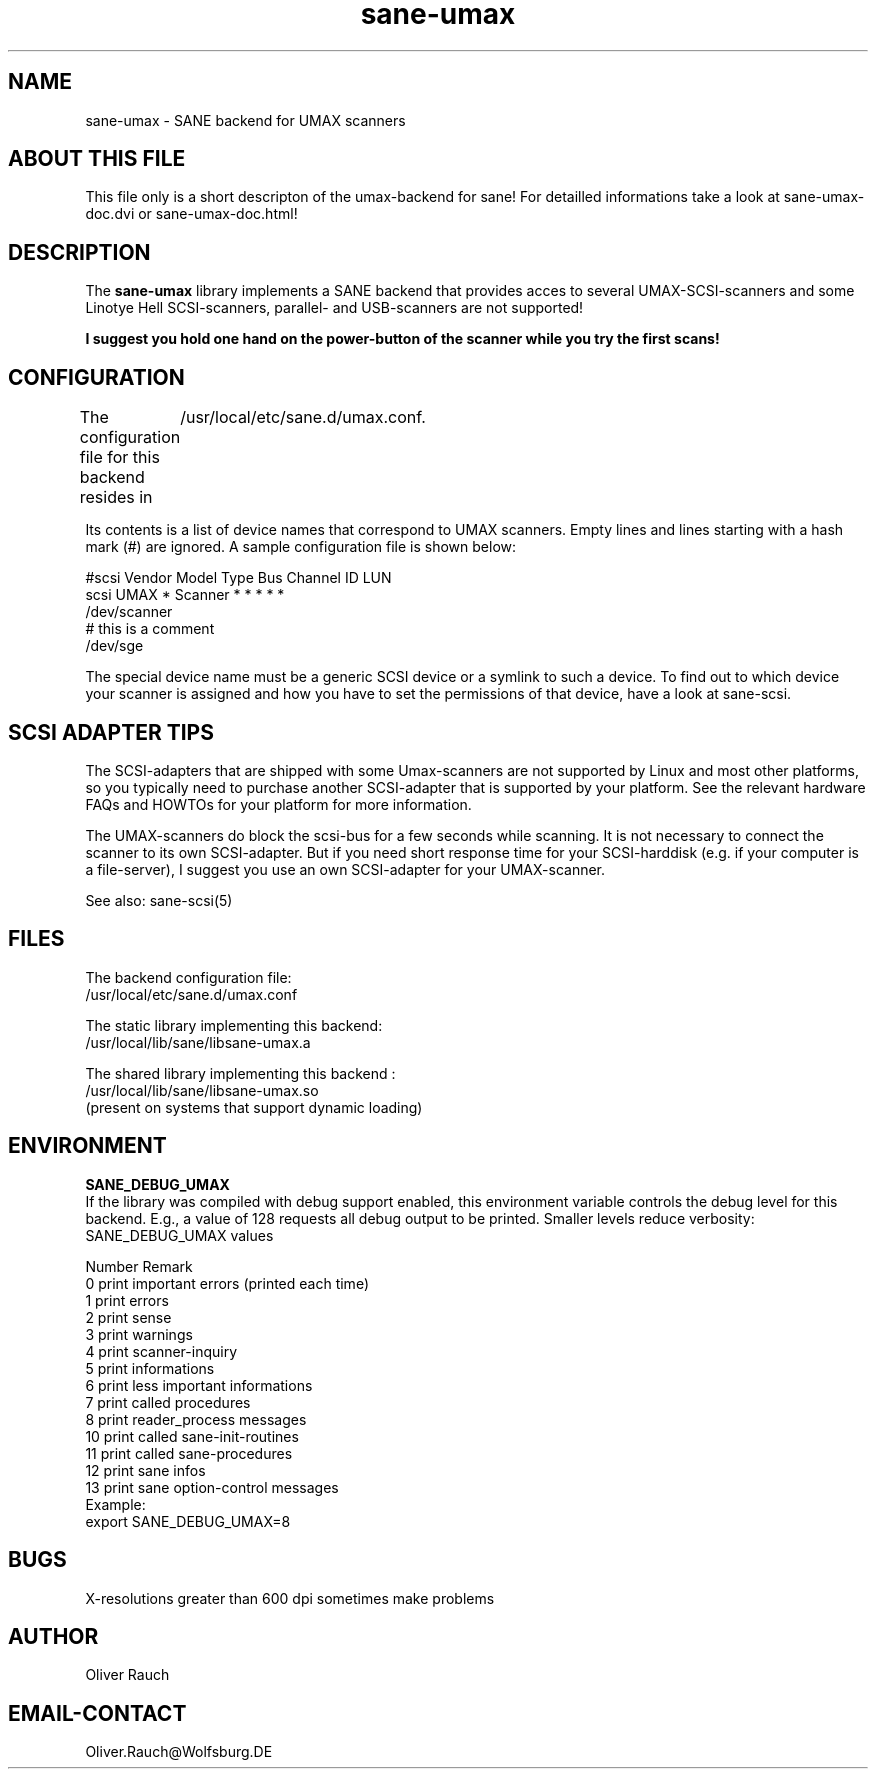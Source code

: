 .TH sane-umax 5 "16 November 1998"
.IX sane-umax

.SH NAME

sane-umax - SANE backend for UMAX scanners

.SH ABOUT THIS FILE

This file only is a short descripton of the umax-backend for sane! For detailled informations take a look at
sane-umax-doc.dvi or sane-umax-doc.html!

.SH DESCRIPTION

The
.B sane-umax
library implements a SANE backend that provides acces to several UMAX-SCSI-scanners and some Linotye Hell SCSI-scanners,
parallel- and USB-scanners are not supported!

.B I suggest you hold one hand on the power-button of the scanner while you try the first scans!

.SH CONFIGURATION

The configuration file for this backend resides in 
	/usr/local/etc/sane.d/umax.conf. 

Its contents is a list of device names that correspond to UMAX scanners. Empty lines
and lines starting with a hash mark (#) are ignored. A sample configuration file is
shown below: 

 #scsi Vendor Model Type Bus Channel ID LUN 
 scsi UMAX * Scanner * * * * * 
 /dev/scanner 
 # this is a comment 
 /dev/sge 

The special device name must be a generic SCSI device or a symlink to such a device.
To find out to which device your scanner is assigned and how you have to set the
permissions of that device, have a look at sane-scsi. 

.SH SCSI ADAPTER TIPS

The SCSI-adapters that are shipped with some Umax-scanners are not supported by Linux
and most other platforms, so you typically need to purchase another SCSI-adapter that
is supported by your platform. See the relevant hardware FAQs and HOWTOs for your
platform for more information. 

The UMAX-scanners do block the scsi-bus for a few seconds while scanning. It is not
necessary to connect the scanner to its own SCSI-adapter. But if you need short
response time for your SCSI-harddisk (e.g. if your computer is a file-server), I
suggest you use an own SCSI-adapter for your UMAX-scanner. 

See also: sane-scsi(5)

.SH FILES

The backend configuration file:
 /usr/local/etc/sane.d/umax.conf

The static library implementing this backend:
 /usr/local/lib/sane/libsane-umax.a

The shared library implementing this backend :
 /usr/local/lib/sane/libsane-umax.so
 (present on systems that support dynamic loading)

.SH ENVIRONMENT

.B SANE_DEBUG_UMAX
 If the library was compiled with debug support enabled, this environment
variable controls the debug level for this backend. E.g., a value of 128
requests all debug output to be printed. Smaller levels reduce verbosity:
SANE_DEBUG_UMAX values

.DS
.sp 
.ft CR
.nf
 Number  Remark
 0       print important errors (printed each time)
 1       print errors
 2       print sense
 3       print warnings
 4       print scanner-inquiry
 5       print informations
 6       print less important informations
 7       print called procedures
 8       print reader_process messages
 10      print called sane-init-routines
 11      print called sane-procedures
 12      print sane infos
 13      print sane option-control messages
Example:
export SANE_DEBUG_UMAX=8

.SH BUGS

X-resolutions greater than 600 dpi sometimes make problems

.SH AUTHOR

Oliver Rauch

.SH EMAIL-CONTACT
Oliver.Rauch@Wolfsburg.DE
